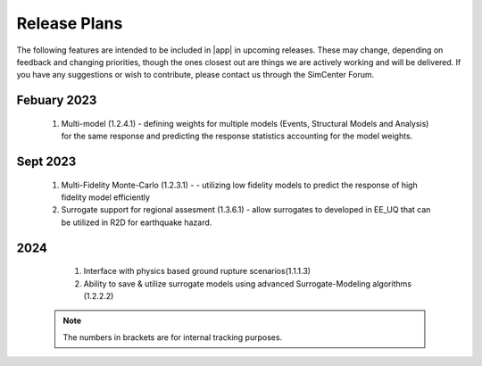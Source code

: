 .. _lbl-future_ee:

.. role:: blue

*************
Release Plans
*************

The following features are intended to be included in |app|  in upcoming releases. These may change, depending on feedback and changing priorities, though the ones closest out are things we are actively working and will be delivered. If you have any suggestions or wish to contribute, please contact us through the SimCenter Forum.


Febuary 2023
------------
   #. Multi-model (1.2.4.1) - defining weights for multiple models (Events, Structural Models and Analysis) for the same response and predicting the response statistics accounting for the model weights.
      
Sept 2023
----------
   #. Multi-Fidelity Monte-Carlo (1.2.3.1) - - utilizing low fidelity models to predict the response of high fidelity model efficiently
   #. Surrogate support for regional assesment (1.3.6.1) - allow surrogates to developed in EE_UQ that can be utilized in R2D for earthquake hazard.

      
2024
----
   #.  Interface with physics based ground rupture scenarios(1.1.1.3)
   #.  Ability to save & utilize surrogate models using advanced Surrogate-Modeling  algorithms (1.2.2.2) 

 .. note::

    The numbers in brackets are for internal tracking purposes.
